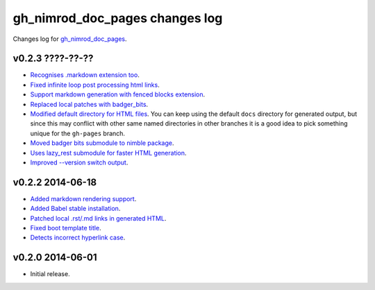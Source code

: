 ===============================
gh_nimrod_doc_pages changes log
===============================

Changes log for `gh_nimrod_doc_pages
<https://github.com/gradha/gh_nimrod_doc_pages/>`_.

v0.2.3 ????-??-??
-----------------

* `Recognises .markdown extension too
  <https://github.com/gradha/gh_nimrod_doc_pages/issues/26>`_.
* `Fixed infinite loop post processing html links
  <https://github.com/gradha/gh_nimrod_doc_pages/issues/27>`_.
* `Support markdown generation with fenced blocks extension
  <https://github.com/gradha/gh_nimrod_doc_pages/issues/28>`_.
* `Replaced local patches with badger_bits
  <https://github.com/gradha/gh_nimrod_doc_pages/issues/33>`_.
* `Modified default directory for HTML files
  <https://github.com/gradha/gh_nimrod_doc_pages/issues/32>`_. You can keep
  using the default ``docs`` directory for generated output, but since this may
  conflict with other same named directories in other branches it is a good
  idea to pick something unique for the ``gh-pages`` branch.
* `Moved badger bits submodule to nimble package
  <https://github.com/gradha/gh_nimrod_doc_pages/issues/37>`_.
* `Uses lazy_rest submodule for faster HTML generation
  <https://github.com/gradha/gh_nimrod_doc_pages/issues/9>`_.
* `Improved --version switch output
  <https://github.com/gradha/gh_nimrod_doc_pages/issues/38>`_.

v0.2.2 2014-06-18
-----------------

* `Added markdown rendering support
  <https://github.com/gradha/gh_nimrod_doc_pages/issues/5>`_.
* `Added Babel stable installation
  <https://github.com/gradha/gh_nimrod_doc_pages/issues/4>`_.
* `Patched local .rst/.md links in generated HTML
  <https://github.com/gradha/gh_nimrod_doc_pages/issues/17>`_.
* `Fixed boot template title
  <https://github.com/gradha/gh_nimrod_doc_pages/issues/18>`_.
* `Detects incorrect hyperlink case
  <https://github.com/gradha/gh_nimrod_doc_pages/issues/19>`_.

v0.2.0 2014-06-01
-----------------

* Initial release.
